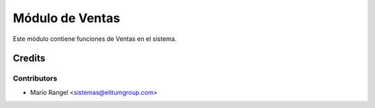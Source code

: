 ================
Módulo de Ventas
================

Este módulo contiene funciones de Ventas en el sistema.

Credits
=======

Contributors
------------

* Mario Rangel <sistemas@elitumgroup.com>

